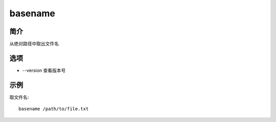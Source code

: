 basename
=====================================

简介
^^^^
从绝对路径中取出文件名

选项
^^^^

* --version 查看版本号

示例
^^^^

取文件名::

    basename /path/to/file.txt
